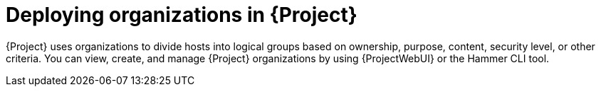 [id="deploying-organizations-in-project_{context}"]
= Deploying organizations in {Project}

{Project} uses organizations to divide hosts into logical groups based on ownership, purpose, content, security level, or other criteria.
You can view, create, and manage {Project} organizations by using {ProjectWebUI} or the Hammer CLI tool.
